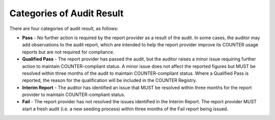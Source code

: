 .. The COUNTER Code of Practice Release 5 © 2017-2023 by COUNTER
   is licensed under CC BY-SA 4.0. To view a copy of this license,
   visit https://creativecommons.org/licenses/by-sa/4.0/

.. _audit-result:

Categories of Audit Result
--------------------------

There are four categories of audit result, as follows:

* **Pass** - No further action is required by the report provider as a result of the audit. In some cases, the auditor may add observations to the audit report, which are intended to help the report provider improve its COUNTER usage reports but are not required for compliance.
* **Qualified Pass** - The report provider has passed the audit, but the auditor raises a minor issue requiring further action to maintain COUNTER-compliant status. A minor issue does not affect the reported figures but MUST be resolved within three months of the audit to maintain COUNTER-compliant status. Where a Qualified Pass is reported, the reason for the qualification will be included in the COUNTER Registry.
* **Interim Report** - The auditor has identified an issue that MUST be resolved within three months for the report provider to maintain COUNTER-compliant status.
* **Fail** - The report provider has not resolved the issues identified in the Interim Report. The report provider MUST start a fresh audit (i.e. a new seeding process) within three months of the Fail report being issued.
